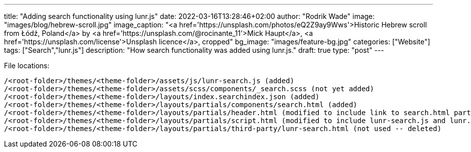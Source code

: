 ---
title: "Adding search functionality using lunr.js"
date: 2022-03-16T13:28:46+02:00
author: "Rodrik Wade"
image: "images/blog/hebrew-scroll.jpg"
image_caption: "<a href='https://unsplash.com/photos/eQ2Z9ay9Wws'>Historic Hebrew scroll from Łódź, Poland</a> by <a href='https://unsplash.com/@rocinante_11'>Mick Haupt</a>, <a href='https://unsplash.com/license'>Unsplash licence</a>, cropped"
bg_image: "images/feature-bg.jpg"
categories: ["Website"]
tags: ["Search","lunr.js"]
description: "How search functionality was added using lunr.js."
draft: true
type: "post"
---


:experimental:
:source-highlighter: rouge

File locations:

....
/<root-folder>/themes/<theme-folder>/assets/js/lunr-search.js (added)
/<root-folder>/themes/<theme-folder>/assets/scss/components/_search.scss (not yet added)
/<root-folder>/themes/<theme-folder>/layouts/index.searchindex.json (added)
/<root-folder>/themes/<theme-folder>/layouts/partials/components/search.html (added)
/<root-folder>/themes/<theme-folder>/layouts/partials/header.html (modified to include link to search.html partial)
/<root-folder>/themes/<theme-folder>/layouts/partials/script.html (modified to include lunr-search.js and lunr.min.js)
/<root-folder>/themes/<theme-folder>/layouts/partials/third-party/lunr-search.html (not used -- deleted)
....


